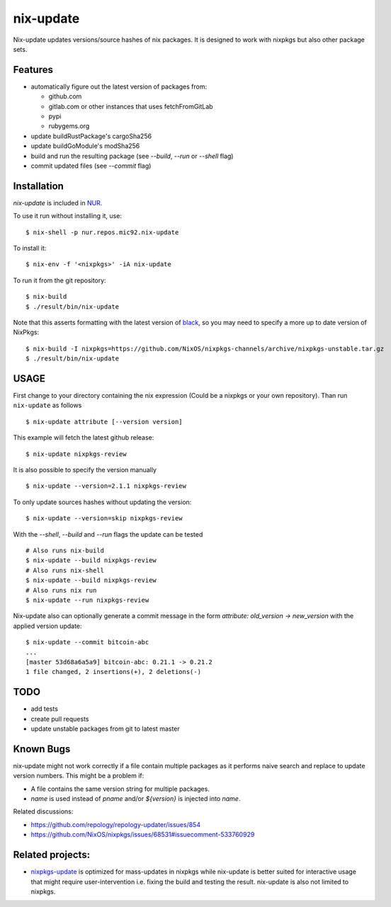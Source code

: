 nix-update
==========

Nix-update updates versions/source hashes of nix packages.
It is designed to work with nixpkgs but also other package sets.

Features
--------

- automatically figure out the latest version of packages from:

  - github.com
  - gitlab.com or other instances that uses fetchFromGitLab
  - pypi
  - rubygems.org
- update buildRustPackage's cargoSha256
- update buildGoModule's modSha256
- build and run the resulting package (see `--build`, `--run` or `--shell` flag)
- commit updated files (see `--commit` flag)

Installation
------------

`nix-update` is included in `NUR <https://github.com/nix-community/NUR>`__.

To use it run without installing it, use:

::

   $ nix-shell -p nur.repos.mic92.nix-update

To install it:

::

   $ nix-env -f '<nixpkgs>' -iA nix-update

To run it from the git repository:

::

    $ nix-build
    $ ./result/bin/nix-update

Note that this asserts formatting with the latest version of
`black <https://github.com/psf/black>`__, so you may need to specify a more up to
date version of NixPkgs:

::

    $ nix-build -I nixpkgs=https://github.com/NixOS/nixpkgs-channels/archive/nixpkgs-unstable.tar.gz
    $ ./result/bin/nix-update

USAGE
-----

First change to your directory containing the nix expression (Could be a
nixpkgs or your own repository). Than run ``nix-update`` as follows

::

   $ nix-update attribute [--version version]

This example will fetch the latest github release:

::

   $ nix-update nixpkgs-review

It is also possible to specify the version manually

::

   $ nix-update --version=2.1.1 nixpkgs-review

To only update sources hashes without updating the version:

::

   $ nix-update --version=skip nixpkgs-review

With the `--shell`, `--build` and `--run` flags the update can be tested

::

   # Also runs nix-build
   $ nix-update --build nixpkgs-review
   # Also runs nix-shell
   $ nix-update --build nixpkgs-review
   # Also runs nix run
   $ nix-update --run nixpkgs-review

Nix-update also can optionally generate a commit message in the form
`attribute: old_version -> new_version` with the applied version update:

::

   $ nix-update --commit bitcoin-abc
   ...
   [master 53d68a6a5a9] bitcoin-abc: 0.21.1 -> 0.21.2
   1 file changed, 2 insertions(+), 2 deletions(-)

TODO
----

-  add tests
-  create pull requests
-  update unstable packages from git to latest master

Known Bugs
----------

nix-update might not work correctly if a file contain multiple packages as it
performs naive search and replace to update version numbers. This might be a
problem if:

- A file contains the same version string for multiple packages.
- `name` is used instead of `pname` and/or `${version}` is injected into `name`.

Related discussions:

- https://github.com/repology/repology-updater/issues/854
- https://github.com/NixOS/nixpkgs/issues/68531#issuecomment-533760929

Related projects:
-----------------

- `nixpkgs-update <https://github.com/ryantm/nixpkgs-update>`__ is optimized for
  mass-updates in nixpkgs while nix-update is better suited for interactive
  usage that might require user-intervention i.e. fixing the build and testing
  the result. nix-update is also not limited to nixpkgs.
